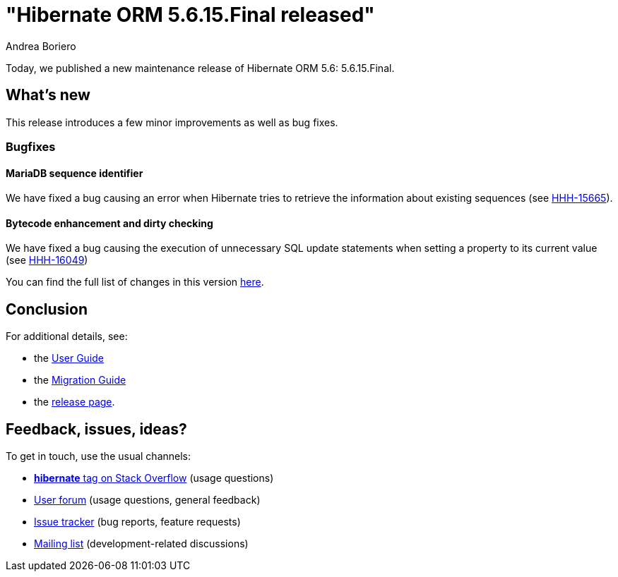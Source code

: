 = "Hibernate ORM {released-version} released"
Andrea Boriero
:awestruct-tags: ["Hibernate ORM", "Releases"]
:awestruct-layout: blog-post
:released-version: 5.6.15.Final
:docs-url: https://docs.jboss.org/hibernate/orm/5.6
:migration-guide-url: https://github.com/hibernate/hibernate-orm/blob/5.6/migration-guide.adoc
:user-guide-url: {docs-url}/userguide/html_single/Hibernate_User_Guide.html
:release-id: 32121

Today, we published a new maintenance release of Hibernate ORM 5.6: {released-version}.

== What's new

This release introduces a few minor improvements as well as bug fixes.

=== Bugfixes

==== MariaDB sequence identifier

We have fixed a bug causing an error when Hibernate tries to retrieve the information about existing sequences (see https://hibernate.atlassian.net/browse/HHH-15665[HHH-15665]).

==== Bytecode enhancement and dirty checking

We have fixed a bug causing the execution of unnecessary SQL update statements when setting a property to its current value (see https://hibernate.atlassian.net/browse/HHH-16049[HHH-16049])

You can find the full list of changes in this version https://hibernate.atlassian.net/secure/ReleaseNote.jspa?version={release-id}&styleName=Html&projectId=10031[here].

== Conclusion

For additional details, see:

- the link:{user-guide-url}[User Guide]
- the link:{migration-guide-url}[Migration Guide]
- the https://hibernate.org/orm/releases/5.6/[release page].


== Feedback, issues, ideas?

To get in touch, use the usual channels:

* https://stackoverflow.com/questions/tagged/hibernate[**hibernate** tag on Stack Overflow] (usage questions)
* https://discourse.hibernate.org/c/hibernate-orm[User forum] (usage questions, general feedback)
* https://hibernate.atlassian.net/browse/HHH[Issue tracker] (bug reports, feature requests)
* http://lists.jboss.org/pipermail/hibernate-dev/[Mailing list] (development-related discussions)
